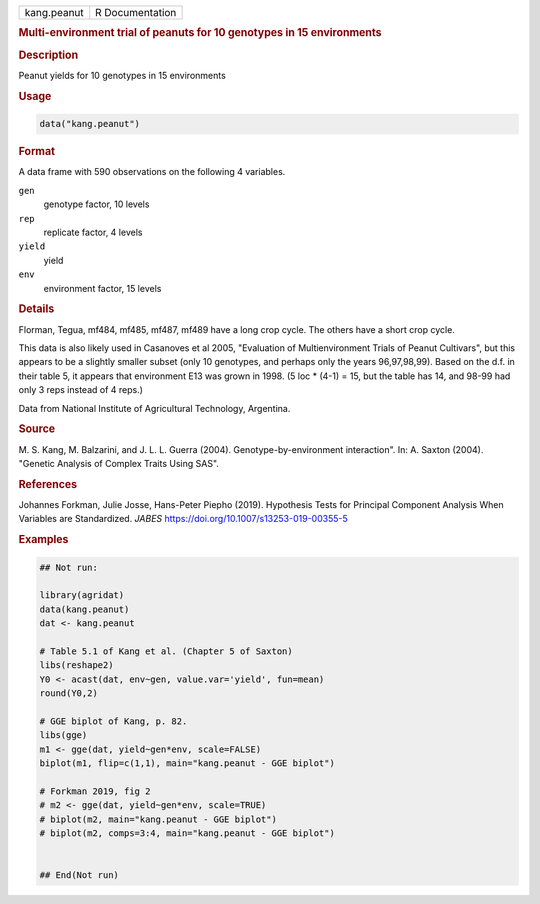 .. container::

   .. container::

      =========== ===============
      kang.peanut R Documentation
      =========== ===============

      .. rubric:: Multi-environment trial of peanuts for 10 genotypes in
         15 environments
         :name: multi-environment-trial-of-peanuts-for-10-genotypes-in-15-environments

      .. rubric:: Description
         :name: description

      Peanut yields for 10 genotypes in 15 environments

      .. rubric:: Usage
         :name: usage

      .. code:: R

         data("kang.peanut")

      .. rubric:: Format
         :name: format

      A data frame with 590 observations on the following 4 variables.

      ``gen``
         genotype factor, 10 levels

      ``rep``
         replicate factor, 4 levels

      ``yield``
         yield

      ``env``
         environment factor, 15 levels

      .. rubric:: Details
         :name: details

      Florman, Tegua, mf484, mf485, mf487, mf489 have a long crop cycle.
      The others have a short crop cycle.

      This data is also likely used in Casanoves et al 2005, "Evaluation
      of Multienvironment Trials of Peanut Cultivars", but this appears
      to be a slightly smaller subset (only 10 genotypes, and perhaps
      only the years 96,97,98,99). Based on the d.f. in their table 5,
      it appears that environment E13 was grown in 1998. (5 loc \* (4-1)
      = 15, but the table has 14, and 98-99 had only 3 reps instead of 4
      reps.)

      Data from National Institute of Agricultural Technology,
      Argentina.

      .. rubric:: Source
         :name: source

      M. S. Kang, M. Balzarini, and J. L. L. Guerra (2004).
      Genotype-by-environment interaction". In: A. Saxton (2004).
      "Genetic Analysis of Complex Traits Using SAS".

      .. rubric:: References
         :name: references

      Johannes Forkman, Julie Josse, Hans-Peter Piepho (2019).
      Hypothesis Tests for Principal Component Analysis When Variables
      are Standardized. *JABES*
      https://doi.org/10.1007/s13253-019-00355-5

      .. rubric:: Examples
         :name: examples

      .. code:: R

         ## Not run: 

         library(agridat)
         data(kang.peanut)
         dat <- kang.peanut

         # Table 5.1 of Kang et al. (Chapter 5 of Saxton)
         libs(reshape2)
         Y0 <- acast(dat, env~gen, value.var='yield', fun=mean)
         round(Y0,2)

         # GGE biplot of Kang, p. 82.
         libs(gge)
         m1 <- gge(dat, yield~gen*env, scale=FALSE)
         biplot(m1, flip=c(1,1), main="kang.peanut - GGE biplot")

         # Forkman 2019, fig 2
         # m2 <- gge(dat, yield~gen*env, scale=TRUE)
         # biplot(m2, main="kang.peanut - GGE biplot")
         # biplot(m2, comps=3:4, main="kang.peanut - GGE biplot")


         ## End(Not run)
